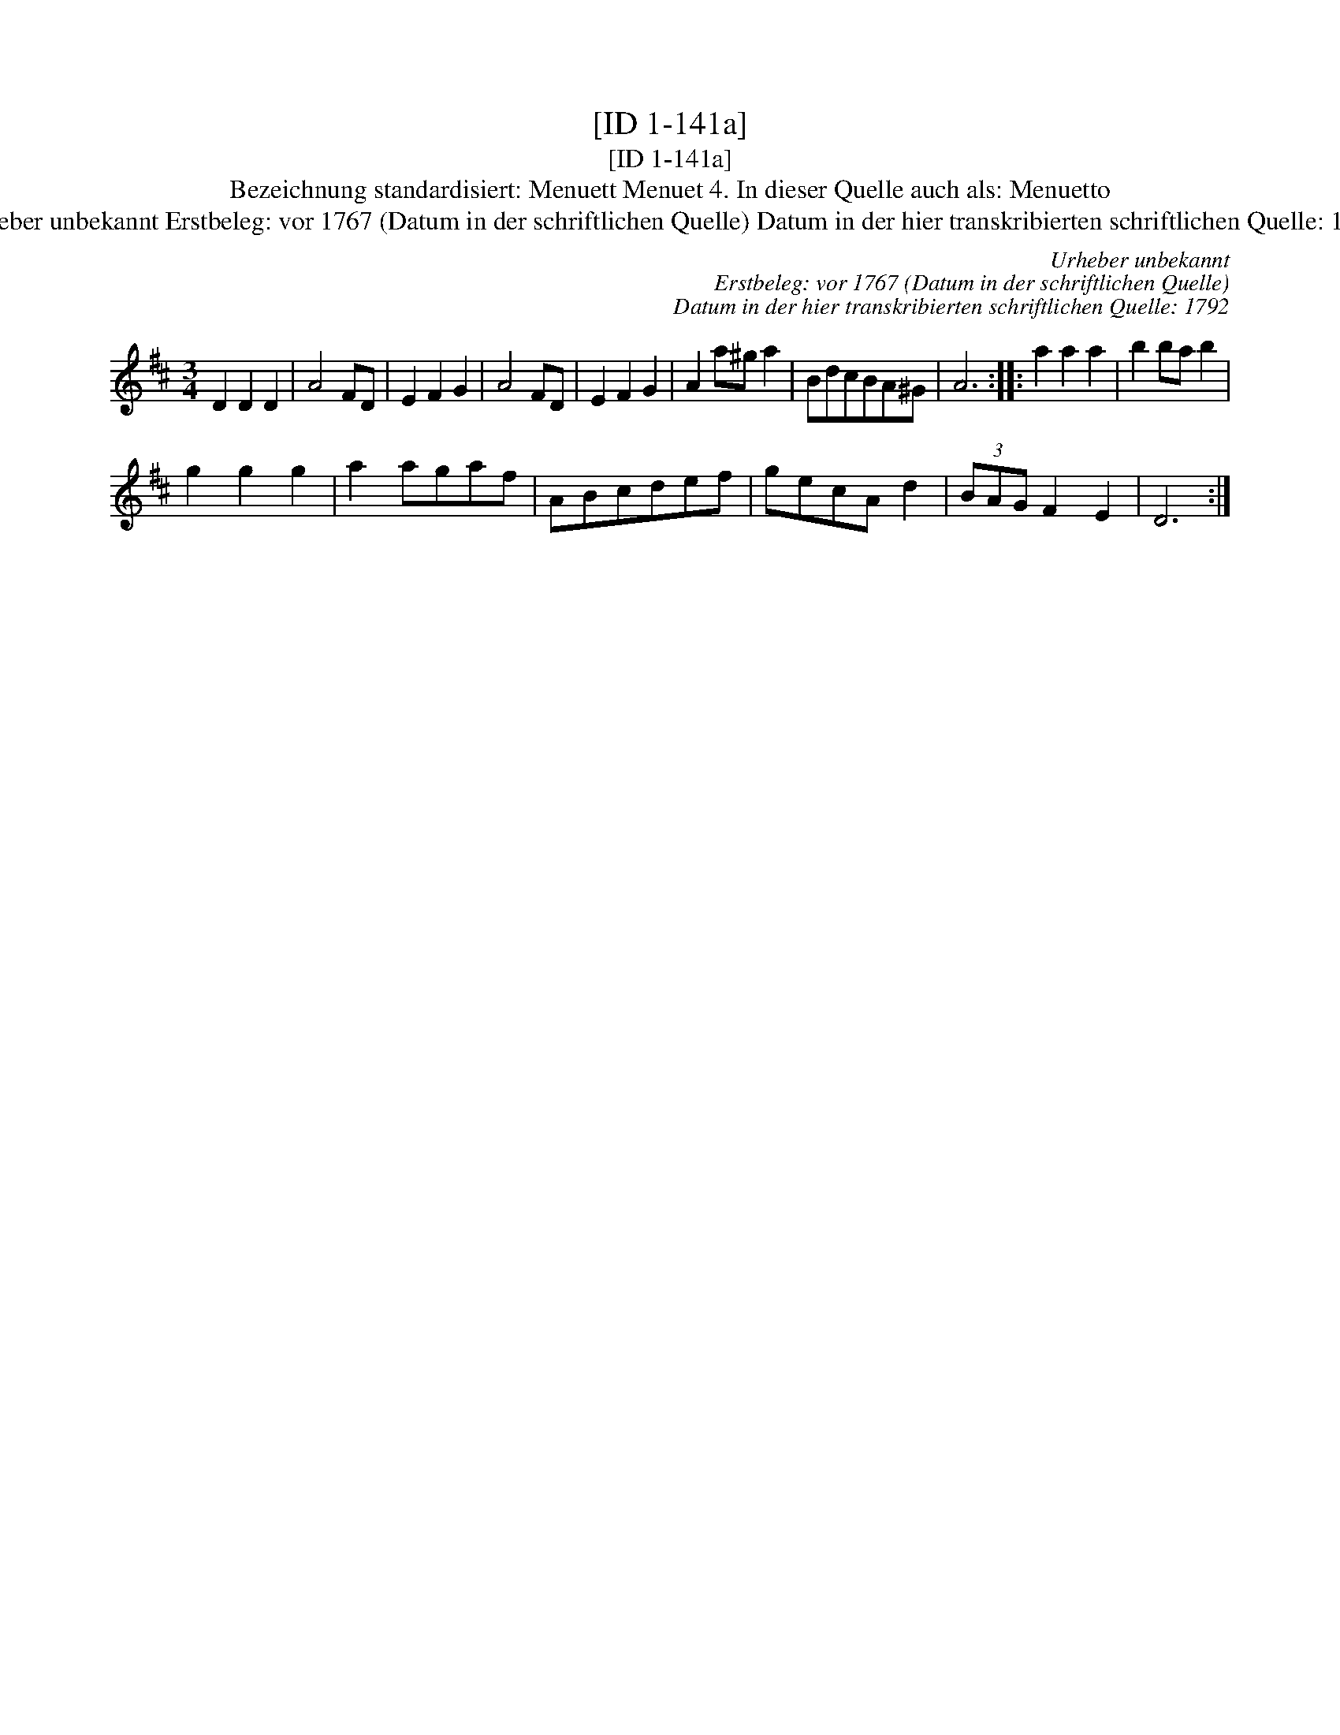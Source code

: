 X:1
T:[ID 1-141a]
T:[ID 1-141a]
T:Bezeichnung standardisiert: Menuett Menuet 4. In dieser Quelle auch als: Menuetto
T:Urheber unbekannt Erstbeleg: vor 1767 (Datum in der schriftlichen Quelle) Datum in der hier transkribierten schriftlichen Quelle: 1792
C:Urheber unbekannt
C:Erstbeleg: vor 1767 (Datum in der schriftlichen Quelle)
C:Datum in der hier transkribierten schriftlichen Quelle: 1792
L:1/8
M:3/4
K:D
V:1 treble 
V:1
 D2 D2 D2 | A4 FD | E2 F2 G2 | A4 FD | E2 F2 G2 | A2 a^g a2 | BdcBA^G | A6 :: a2 a2 a2 | b2 ba b2 | %10
 g2 g2 g2 | a2 agaf | ABcdef | gecA d2 | (3BAG F2 E2 | D6 :| %16


